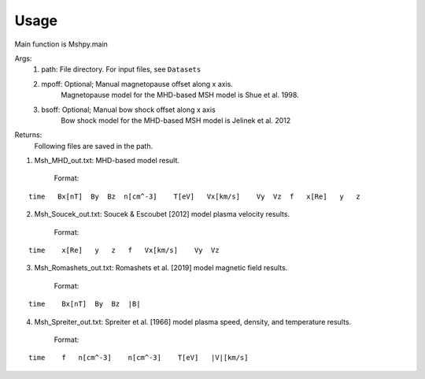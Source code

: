 Usage
-----------------------------------------

Main function is Mshpy.main

Args:
    1. path: File directory. For input files, see ``Datasets``
    2. mpoff: Optional; Manual magnetopause offset along x axis.
        Magnetopause model for the MHD-based MSH model is Shue et al. 1998.
    3. bsoff: Optional; Manual bow shock offset along x axis
        Bow shock model for the MHD-based MSH model is Jelinek et al. 2012

Returns:
    Following files are saved in the path.
1. Msh_MHD_out.txt: MHD-based model result.
        
    Format:
::    

        time   Bx[nT]  By  Bz  n[cm^-3]    T[eV]   Vx[km/s]    Vy  Vz  f   x[Re]   y   z
         
2. Msh_Soucek_out.txt: Soucek & Escoubet [2012] model plasma velocity results.
        
        Format:
::

        time    x[Re]   y   z   f   Vx[km/s]    Vy  Vz
        
3. Msh_Romashets_out.txt: Romashets et al. [2019] model magnetic field results.
        
        Format:
::

        time    Bx[nT]  By  Bz  |B|
        
4. Msh_Spreiter_out.txt: Spreiter et al. [1966] model plasma speed, density, and temperature results.
        
        Format:
:: 

        time    f   n[cm^-3]    n[cm^-3]    T[eV]   |V|[km/s]
